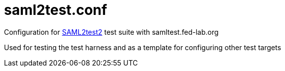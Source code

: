 # saml2test.conf

Configuration for https://github.com/identinetics/saml2test[SAML2test2] test suite with samltest.fed-lab.org

Used for testing the test harness and as a template for configuring other test targets
